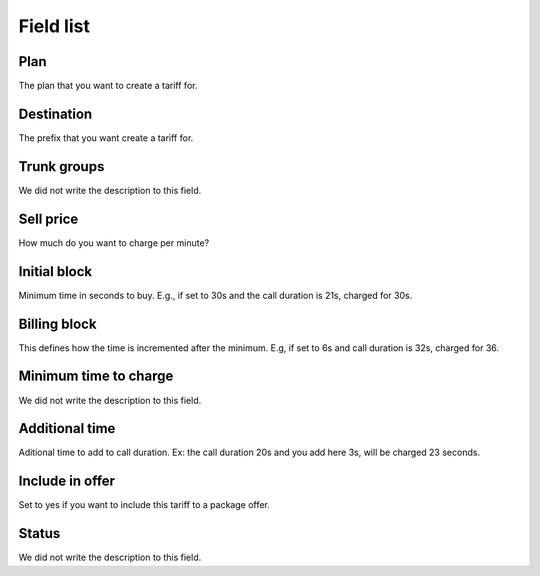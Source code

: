 .. _rate-menu-list:

**********
Field list
**********



.. _rate-id_plan:

Plan
""""

| The plan that you want to create a tariff for.




.. _rate-id_prefix:

Destination
"""""""""""

| The prefix that you want create a tariff for.




.. _rate-id_trunk_group:

Trunk groups
""""""""""""

| We did not write the description to this field.




.. _rate-rateinitial:

Sell price
""""""""""

| How much do you want to charge per minute?




.. _rate-initblock:

Initial block
"""""""""""""

| Minimum time in seconds to buy. E.g., if set to 30s and the call duration is 21s, charged for 30s.




.. _rate-billingblock:

Billing block
"""""""""""""

| This defines how the time is incremented after the minimum. E.g, if set to 6s and call duration is 32s, charged for 36.




.. _rate-minimal_time_charge:

Minimum time to charge
""""""""""""""""""""""

| We did not write the description to this field.




.. _rate-additional_grace:

Additional time
"""""""""""""""

| Aditional time to add to call duration. Ex: the call duration 20s and you add here 3s, will be charged 23 seconds.




.. _rate-package_offer:

Include in offer
""""""""""""""""

| Set to yes if you want to include this tariff to a package offer.




.. _rate-status:

Status
""""""

| We did not write the description to this field.



